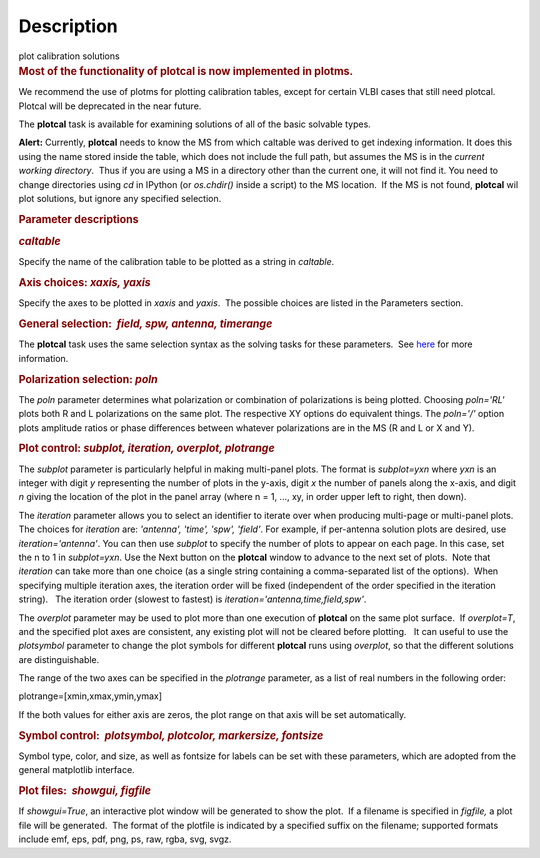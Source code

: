 .. container::
   :name: viewlet-above-content-title

Description
===========

.. container::
   :name: viewlet-below-content-title

.. container:: documentDescription description

   plot calibration solutions

.. container:: section
   :name: viewlet-above-content-body

.. container:: section
   :name: content-core

   .. container::
      :name: parent-fieldname-text

      .. rubric:: Most of the functionality of plotcal is now
         implemented in plotms.
         :name: most-of-the-functionality-of-plotcal-is-now-implemented-in-plotms.

      We recommend the use of plotms for plotting calibration tables,
      except for certain VLBI cases that still need plotcal. Plotcal
      will be deprecated in the near future.

       

      The **plotcal** task is available for examining solutions of all
      of the basic solvable types.

      .. container:: alert-box

         **Alert:** Currently, **plotcal** needs to know the MS from
         which caltable was derived to get indexing information. It does
         this using the name stored inside the table, which does not
         include the full path, but assumes the MS is in the *current
         working directory*.  Thus if you are using a MS in a directory
         other than the current one, it will not find it. You need to
         change directories using *cd* in IPython (or *os.chdir()*
         inside a script) to the MS location.  If the MS is not found,
         **plotcal** wil plot solutions, but ignore any specified
         selection. 

      .. rubric:: Parameter descriptions
         :name: parameter-descriptions

      .. rubric:: *caltable*
         :name: caltable

      Specify the name of the calibration table to be plotted as a
      string in *caltable*.

       

      .. rubric:: Axis choices: *xaxis, yaxis*
         :name: axis-choices-xaxis-yaxis

      Specify the axes to be plotted in *xaxis* and *yaxis*.  The
      possible choices are listed in the Parameters section.

       

      .. rubric:: General selection:  *field, spw, antenna, timerange*
         :name: general-selection-field-spw-antenna-timerange

      The **plotcal** task uses the same selection syntax as the solving
      tasks for these parameters.  See
      `here <https://casa.nrao.edu/casadocs-devel/stable/calibration-and-visibility-data/data-selection-in-a-measurementset>`__
      for more information.

       

      .. rubric:: Polarization selection: *poln*
         :name: polarization-selection-poln

      The *poln* parameter determines what polarization or combination
      of polarizations is being plotted. Choosing *poln='RL'* plots both
      R and L polarizations on the same plot. The respective XY options
      do equivalent things. The *poln='/'* option plots amplitude ratios
      or phase differences between whatever polarizations are in the MS
      (R and L or X and Y).

       

      .. rubric:: Plot control: *subplot, iteration, overplot,
         plotrange*
         :name: plot-control-subplot-iteration-overplot-plotrange

      The *subplot* parameter is particularly helpful in making
      multi-panel plots. The format is *subplot=yxn* where *yxn* is an
      integer with digit *y* representing the number of plots in the
      y-axis, digit *x* the number of panels along the x-axis, and digit
      *n* giving the location of the plot in the panel array (where n =
      1, ..., xy, in order upper left to right, then down). 

      The *iteration* parameter allows you to select an identifier to
      iterate over when producing multi-page or multi-panel plots. The
      choices for *iteration* are: *'antenna', 'time', 'spw', 'field'*.
      For example, if per-antenna solution plots are desired, use
      *iteration='antenna'*. You can then use *subplot* to specify the
      number of plots to appear on each page. In this case, set the n to
      1 in *subplot=yxn*. Use the Next button on the **plotcal** window
      to advance to the next set of plots.  Note that *iteration* can
      take more than one choice (as a single string containing a
      comma-separated list of the options).  When specifying multiple
      iteration axes, the iteration order will be fixed (independent of
      the order specified in the iteration string).   The iteration
      order (slowest to fastest) is
      *iteration='antenna,time,field,spw'*.

      The *overplot* parameter may be used to plot more than one
      execution of **plotcal** on the same plot surface.  If
      *overplot=T*, and the specified plot axes are consistent, any
      existing plot will not be cleared before plotting.   It can useful
      to use the *plotsymbol* parameter to change the plot symbols for
      different **plotcal** runs using *overplot*, so that the different
      solutions are distinguishable.

      The range of the two axes can be specified in the *plotrange*
      parameter, as a list of real numbers in the following order: 

      .. container:: casa-input-box

         plotrange=[xmin,xmax,ymin,ymax]

      If the both values for either axis are zeros, the plot range on
      that axis will be set automatically.

      .. rubric:: Symbol control:  *plotsymbol, plotcolor, markersize,
         fontsize*
         :name: symbol-control-plotsymbol-plotcolor-markersize-fontsize

      Symbol type, color, and size, as well as fontsize for labels can
      be set with these parameters, which are adopted from the general
      matplotlib interface.

      .. rubric:: Plot files:  *showgui, figfile*
         :name: plot-files-showgui-figfile

      If *showgui=True*, an interactive plot window will be generated to
      show the plot.  If a filename is specified in *figfile,* a plot
      file will be generated.  The format of the plotfile is indicated
      by a specified suffix on the filename; supported formats include
      emf, eps, pdf, png, ps, raw, rgba, svg, svgz.

       

       

.. container:: section
   :name: viewlet-below-content-body
